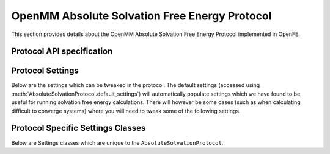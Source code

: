 OpenMM Absolute Solvation Free Energy Protocol
==============================================

.. _afe solvation protocol api:

This section provides details about the OpenMM Absolute Solvation Free Energy Protocol
implemented in OpenFE.

Protocol API specification
--------------------------

.. module:: openfe.protocols.openmm_afe.equil_solvation_afe_method

.. autosummary::
   :nosignatures:
   :toctree: generated/

   AbsoluteSolvationProtocol
   AbsoluteSolvationVacuumUnit
   AbsoluteSolvationSolventUnit
   AbsoluteSolvationProtocolResult

Protocol Settings
-----------------


Below are the settings which can be tweaked in the protocol. The default settings (accessed using :meth:`AbsoluteSolvationProtocol.default_settings`) will automatically populate settings which we have found to be useful for running solvation free energy calculations. There will however be some cases (such as when calculating difficult to converge systems) where you will need to tweak some of the following settings.


.. module:: openfe.protocols.openmm_afe.equil_afe_settings

.. autopydantic_model:: AbsoluteSolvationSettings
   :model-show-json: False
   :model-show-field-summary: False
   :model-show-config-member: False
   :model-show-config-summary: False
   :model-show-validator-members: False
   :model-show-validator-summary: False
   :field-list-validators: False
   :inherited-members: SettingsBaseModel
   :exclude-members: get_defaults
   :member-order: bysource


Protocol Specific Settings Classes
----------------------------------

Below are Settings classes which are unique to the ``AbsoluteSolvationProtocol``.

.. TODO: add these back in and fix the "more than one target found for cross-reference" warning
.. .. autopydantic_model:: AlchemicalSettings
..    :model-show-json: False
..    :model-show-field-summary: False
..    :model-show-config-member: False
..    :model-show-config-summary: False
..    :model-show-validator-members: False
..    :model-show-validator-summary: False
..    :field-list-validators: False
..    :inherited-members: SettingsBaseModel
..    :member-order: bysource
..    :model-signature-prefix: class


.. .. autopydantic_model:: LambdaSettings
..    :model-show-json: False
..    :model-show-field-summary: False
..    :model-show-config-member: False
..    :model-show-config-summary: False
..    :model-show-validator-members: False
..    :model-show-validator-summary: False
..    :field-list-validators: False
..    :inherited-members: SettingsBaseModel
..    :member-order: bysource
..    :model-signature-prefix: class
